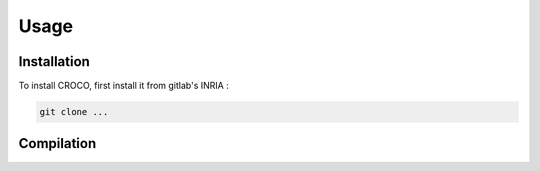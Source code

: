 Usage
=====

.. _installation:

Installation
------------

To install CROCO, first install it from gitlab's INRIA :

.. code-block:: console

   git clone ...

Compilation
-----------

